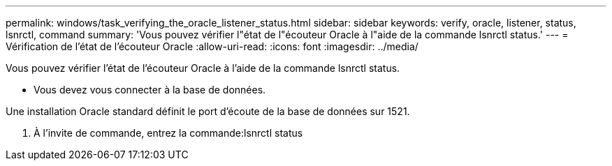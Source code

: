 ---
permalink: windows/task_verifying_the_oracle_listener_status.html 
sidebar: sidebar 
keywords: verify, oracle, listener, status, lsnrctl, command 
summary: 'Vous pouvez vérifier l"état de l"écouteur Oracle à l"aide de la commande lsnrctl status.' 
---
= Vérification de l'état de l'écouteur Oracle
:allow-uri-read: 
:icons: font
:imagesdir: ../media/


[role="lead"]
Vous pouvez vérifier l'état de l'écouteur Oracle à l'aide de la commande lsnrctl status.

* Vous devez vous connecter à la base de données.


Une installation Oracle standard définit le port d'écoute de la base de données sur 1521.

. À l'invite de commande, entrez la commande:lsnrctl status

